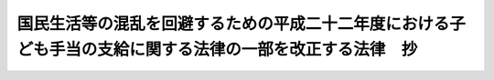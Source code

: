 .. _H23HO014:

==========================================================================================================
国民生活等の混乱を回避するための平成二十二年度における子ども手当の支給に関する法律の一部を改正する法律　抄
==========================================================================================================

.. raw:: html
    
    
    <b>国民生活等の混乱を回避するための平成二十二年度における子ども手当の支給に関する法律の一部を改正する法律　抄<br>
    （平成二十三年三月三十一日法律第十四号）</b><br><br><p>
    </p><div class="arttitle"><a name="1000000000000000000000000000000000000000000000000100000000000000000000000000000">（趣旨）</a>
    </div><div class="item"><b>第一条</b>
    <a name="1000000000000000000000000000000000000000000000000100000000001000000000000000000"></a>
    　この法律は、平成二十二年度における子ども手当の支給に関する法律（平成二十二年法律第十九号）に基づく子ども手当の支給が平成二十三年三月で終わることにより生ずる国民生活等の混乱を回避する観点から、同法の子ども手当について、暫定的に同年九月まで支給する措置を講ずるため、同法の一部改正について定めるものとする。
    </div>
    
    <p>
    </p><div class="arttitle"><a name="1000000000000000000000000000000000000000000000000200000000000000000000000000000">（平成二十二年度における子ども手当の支給に関する法律の一部改正）</a>
    </div><div class="item"><b>第二条</b>
    <a name="1000000000000000000000000000000000000000000000000200000000001000000000000000000"></a>
    　略
    </div>
    
    
    <br><a name="5000000000000000000000000000000000000000000000000000000000000000000000000000000"></a>
    　　　<a name="5000000001000000000000000000000000000000000000000000000000000000000000000000000"><b>附　則</b></a>
    <br><p>
    </p><div class="arttitle">（施行期日）</div>
    <div class="item"><b>第一条</b>
    　この法律は、平成二十三年四月一日（この法律の公布の日が同月一日後となる場合には、公布の日）から施行する。
    </div>
    
    <p>
    </p><div class="arttitle">（この法律の公布の日が平成二十三年四月一日後となる場合における子ども手当の支払の調整に関する経過措置）</div>
    <div class="item"><b>第二条</b>
    　この法律の公布の日が平成二十三年四月一日後となる場合において、同月から当該公布の日の属する月までの月分の児童手当等（児童手当法（昭和四十六年法律第七十三号）第四条第一項の児童手当又は同法附則第六条第一項、第七条第一項若しくは第八条第一項の給付をいう。以下この条において同じ。）の支払が行われたときは、その支払われた児童手当等は、当該月分として支払うべき子ども手当の内払とみなすことができる。
    </div>
    
    <br><br>
